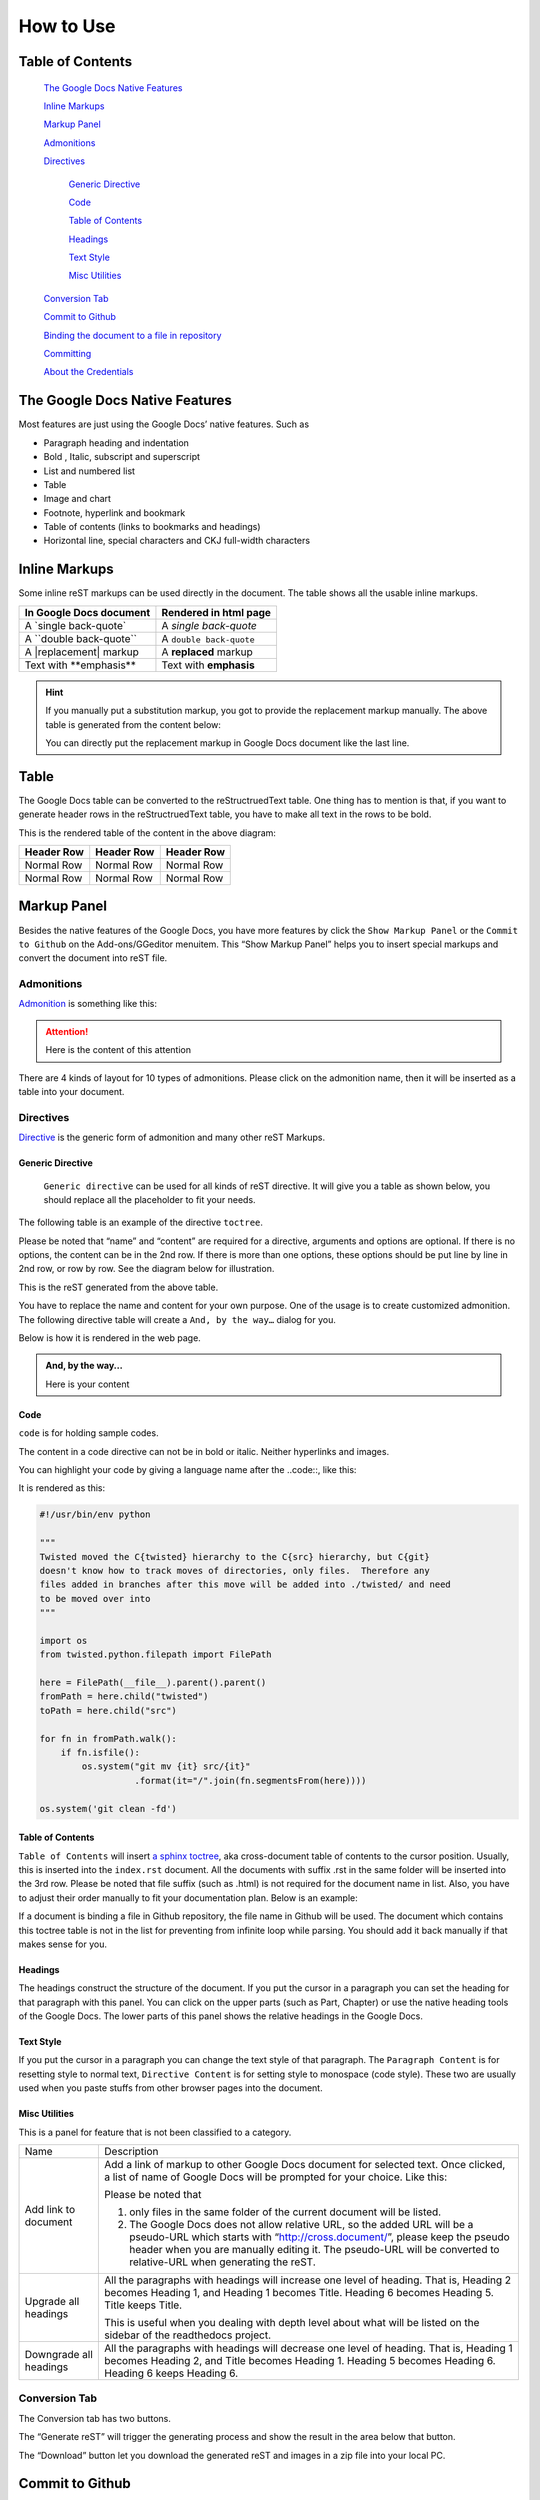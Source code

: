 
.. _h177537546887b67276822514c66016:

How to Use
**********

.. _ha1d6c3e373325355168491f521a78b:

Table of Contents
=================

    `The Google Docs Native Features <#h2e2466207319265a2b484631c11587d>`_

    `Inline Markups <#h80352f65a46575c6a74721e3ddb6a>`_

    `Markup Panel <#h6c5e5e24234f72422a2ce37561f2355>`_

    `Admonitions <#h10487d767c3543552c4f797d453d593f>`_

    `Directives <#h5a3b1c203613551578563c31657026b>`_

        `Generic Directive <#h13a5d3e27e111c18554152c6d123c>`_

        `Code <#h36d46272a794b2f694b492933796e5e>`_

        `Table of Contents <#ha1d6c3e373325355168491f521a78b>`_

        `Headings <#h545b1150273f784141121a3967491529>`_

        `Text Style <#h48253316368583f7c154246e606b2f>`_

        `Misc Utilities <#hf552270633f3791039513f635f55>`_

    `Conversion Tab <#h6978575a60223f496c263254a447d32>`_

    `Commit to Github <#h76464c5c585d192b16121e3267e131>`_

    `Binding the document to a file in repository <#h767f774b5346d4195e437b31414f59>`_

    `Committing <#h572153e49969743e69262f2d637743>`_

    `About the Credentials <#hb3e386c1329112c3f734c345c3396b>`_


.. _h2c1d74277104e41780968148427e:




.. _h2e2466207319265a2b484631c11587d:

The Google Docs Native Features
===============================

Most features are just using the Google Docs’ native features. Such as

* Paragraph heading and indentation
* Bold , Italic, subscript and superscript
* List and numbered list
* Table
* Image and chart
* Footnote, hyperlink and bookmark
* Table of contents (links to bookmarks and headings)
* Horizontal line, special characters and CKJ full-width characters

.. _h80352f65a46575c6a74721e3ddb6a:

Inline Markups
==============

Some inline reST markups can be used directly in the document. The table shows all the usable inline markups.


+---------------------------+-----------------------+
|In Google Docs document    |Rendered in html page  |
+===========================+=======================+
|A \`single back-quote\`    |A `single back-quote`  |
+---------------------------+-----------------------+
|A \`\`double back-quote\`\`|A ``double back-quote``|
+---------------------------+-----------------------+
|A \|replacement\| markup   |A |replacement| markup |
+---------------------------+-----------------------+
|Text with \*\*emphasis\*\* |Text with **emphasis** |
+---------------------------+-----------------------+

.. |replacement| replace::   **replaced**


.. Hint:: 

    If you manually put a substitution markup, you got to provide the replacement markup manually. The above table is generated from the content below:
    
    \ |IMG1|\ 
    
    You can directly put the replacement markup in Google Docs document like the last line.

.. _h513c5b795d5d185d1c203d7e75205f41:

Table
=====

The Google Docs table can be converted to the reStructruedText table. One thing has to mention is that, if you want to generate header rows in the reStructruedText table, you have to make all text in the rows to be bold.

\ |IMG2|\ 

This is the rendered table of the content in the above diagram:


+----------+----------+----------+
|Header Row|Header Row|Header Row|
+==========+==========+==========+
|Normal Row|Normal Row|Normal Row|
+----------+----------+----------+
|Normal Row|Normal Row|Normal Row|
+----------+----------+----------+

.. _h6c5e5e24234f72422a2ce37561f2355:

Markup Panel
============

\ |IMG3|\ 

Besides the native features of the Google Docs, you have more features by click the ``Show Markup Panel`` or the ``Commit to Github`` on the Add-ons/GGeditor menuitem. This “Show Markup Panel” helps you to insert special markups and convert the document into reST file. 

.. _h10487d767c3543552c4f797d453d593f:

Admonitions
-----------

\ |IMG4|\ 

\ `Admonition`_\  is something like this:

.. Attention:: 

    Here is the content of this attention

There are 4 kinds of layout for 10 types of admonitions. Please click on the admonition name, then it will be inserted as a table into your document. 

.. _h5a3b1c203613551578563c31657026b:

Directives
----------

\ |IMG5|\ 

\ `Directive`_\  is the generic form of admonition and many other reST Markups.

.. _h13a5d3e27e111c18554152c6d123c:

Generic Directive
~~~~~~~~~~~~~~~~~

 ``Generic directive`` can be used for all kinds of reST directive. It will give you a table as shown below, you should replace all the placeholder to fit your needs.

\ |IMG6|\ 

The following table is an example of the directive ``toctree``.

\ |IMG7|\ 

Please be noted that “name” and “content” are required for a directive, arguments and options are optional. If there is no options, the content can be in the 2nd row. If there is more than one options, these options should be put line by line in 2nd row, or row by row. See the diagram below for illustration. 

\ |IMG8|\ 

This is the reST generated from the above table.

\ |IMG9|\ 

You have to replace the name and content for your own purpose. One of the usage is to create customized admonition. The following directive table will create a ``And, by the way…`` dialog for you.

\ |IMG10|\ 

Below is how it is rendered in the web page.


.. admonition:: And, by the way...

    Here is your content

.. _h36d46272a794b2f694b492933796e5e:

Code
~~~~

``code`` is for holding sample codes.

\ |IMG11|\ 

The content in a code directive can not be in bold or italic. Neither hyperlinks and images.

You can highlight your code by giving a language name after the \.\.code::, like this:

\ |IMG12|\ 

It is rendered as this:


.. code:: python

    #!/usr/bin/env python
    
    """
    Twisted moved the C{twisted} hierarchy to the C{src} hierarchy, but C{git}
    doesn't know how to track moves of directories, only files.  Therefore any
    files added in branches after this move will be added into ./twisted/ and need
    to be moved over into 
    """
    
    import os
    from twisted.python.filepath import FilePath
    
    here = FilePath(__file__).parent().parent()
    fromPath = here.child("twisted")
    toPath = here.child("src")
    
    for fn in fromPath.walk():
        if fn.isfile():
            os.system("git mv {it} src/{it}"
                      .format(it="/".join(fn.segmentsFrom(here))))
    
    os.system('git clean -fd')

.. _ha1d6c3e373325355168491f521a78b:

Table of Contents
~~~~~~~~~~~~~~~~~

``Table of Contents`` will insert \ `a sphinx toctree`_\ , aka cross-document table of contents to the cursor position. Usually, this is inserted into the ``index.rst`` document.  All the documents with suffix .rst in the same folder will be inserted into the 3rd row. Please be noted that file suffix (such as .html) is not required for the document name in list. Also, you have to adjust their order manually to fit your documentation plan. Below is an example:

\ |IMG13|\ 

If a document is binding a file in Github repository, the file name in Github will be used. The document which contains this toctree table is not in the list for preventing from infinite loop while parsing. You should add it back manually if that makes sense for you.

.. _h545b1150273f784141121a3967491529:

Headings
~~~~~~~~

\ |IMG14|\ 

The headings construct the structure of the document. If you put the cursor in a paragraph you can set the heading for that paragraph with this panel. You can click on the upper parts (such as Part, Chapter) or use the native heading tools of the Google Docs. The lower parts of this panel shows the relative headings in the Google Docs.

.. _h48253316368583f7c154246e606b2f:

Text Style
~~~~~~~~~~

\ |IMG15|\ 

If you put the cursor in a paragraph you can change the text style of that paragraph. The ``Paragraph Content`` is for resetting style to normal text, ``Directive Content`` is for setting style to monospace (code style). These two are usually used when you paste stuffs from other browser pages into the document.

.. _hf552270633f3791039513f635f55:

Misc Utilities
~~~~~~~~~~~~~~

This is a panel for feature that is not been classified to a  category.

+----------------------+----------------------------------------------------------------------------------------------------------------------------------------------------------------------------------------------------------------------------------------------------------------------------+
|Name                  |Description                                                                                                                                                                                                                                                                 |
+----------------------+----------------------------------------------------------------------------------------------------------------------------------------------------------------------------------------------------------------------------------------------------------------------------+
|Add link to document  |Add a link of markup to other Google Docs document for selected text. Once clicked, a list of name of Google Docs will be prompted for your choice. Like this:                                                                                                              |
|                      |                                                                                                                                                                                                                                                                            |
|                      |\ |IMG16|\                                                                                                                                                                                                                                                                  |
|                      |                                                                                                                                                                                                                                                                            |
|                      |Please be noted that                                                                                                                                                                                                                                                        |
|                      |                                                                                                                                                                                                                                                                            |
|                      |#. only files in the same folder of the current document will be listed.                                                                                                                                                                                                    |
|                      |#. The Google Docs does not allow relative URL, so the added URL will be a pseudo-URL which starts with “http://cross.document/”, please keep the pseudo header when you are manually editing it. The pseudo-URL will be converted to relative-URL when generating the reST.|
+----------------------+----------------------------------------------------------------------------------------------------------------------------------------------------------------------------------------------------------------------------------------------------------------------------+
|Upgrade all headings  |All the paragraphs with headings will increase one level of heading. That is, Heading 2 becomes Heading 1, and Heading 1 becomes Title. Heading 6 becomes Heading 5. Title keeps Title.                                                                                     |
|                      |                                                                                                                                                                                                                                                                            |
|                      |This is useful when you dealing with depth level about what will be listed on the sidebar of the readthedocs project.                                                                                                                                                       |
+----------------------+----------------------------------------------------------------------------------------------------------------------------------------------------------------------------------------------------------------------------------------------------------------------------+
|Downgrade all headings|All the paragraphs with headings will decrease one level of heading. That is, Heading 1 becomes Heading 2, and Title becomes Heading 1.  Heading 5 becomes Heading 6. Heading 6 keeps Heading 6.                                                                            |
+----------------------+----------------------------------------------------------------------------------------------------------------------------------------------------------------------------------------------------------------------------------------------------------------------------+

.. _h6978575a60223f496c263254a447d32:

Conversion Tab
--------------

The Conversion tab has two buttons. 

\ |IMG17|\ 

The “Generate reST” will trigger the generating process and show the result in the area below that button.

\ |IMG18|\ 

The “Download” button let you download the generated reST and images in a zip file into your local PC.

.. _h76464c5c585d192b16121e3267e131:

Commit to Github
================

.. _h767f774b5346d4195e437b31414f59:

Binding the document to a file in repository
--------------------------------------------

You can provide your account and credentials for binding the document to a file in the Github repository. Here is the process diagram:

\ |IMG19|\ 

If you want to commit to a new file. Please

#. Navigate to the folder where the new file would be
#. Click on the “New File” item
#. Give the file name to create. The name will be suffix with “.rst” automatically.

.. _h572153e49969743e69262f2d637743:

Committing
----------

\ |IMG20|\ 

Once you have build the binding, next time you can use the “Commit” button directly to commit. You can reset the binding in this dialog too.

\ |IMG21|\ 

The “Rest Binding” is for rebinding the file in Github repository with this document.

\ |IMG22|\ 

If only the text content has been modified, you can uncheck “Commit images” to exclude images from committing. This would speed up the committing process.

.. Note:: 

    The GGeditor will maintain image files it uploaded to the Github repository while committing. If you modified any image, no matter adding, replacement or deletion, you should check “Commit images”.

.. _hb3e386c1329112c3f734c345c3396b:

About the Credentials
---------------------

The credentials you given is encrypted and kept in the Google App Script platform. No any cloud server is built by the GGeditor.  You can uncheck “Remeber Github Credentials” checkbox or “Reset Credentials” button to clean up the stored credentials.

\ |IMG23|\ 

\ |IMG24|\ 


.. Caution:: 

    The GGeditor will never sent you emails to request reset credentials or anything else.

You can give the credentials every time doing the committing. Like the following image shows.

\ |IMG25|\ 

\ `Here is the source document of the Google Docs`_\ 

.. _`Admonition`: http://read-the-docs.readthedocs.io/en/latest/_themes/sphinx_rtd_theme/demo_docs/source/demo.html?highlight=ADMONITION#admonitions
.. _`Directive`: http://docutils.sourceforge.net/docs/ref/rst/directives.html
.. _`a sphinx toctree`: http://www.sphinx-doc.org/en/1.4.8/markup/toctree.html
.. _`Here is the source document of the Google Docs`: https://docs.google.com/document/d/1D2Q53jiQyOoSoqsNhTQuoRb1d2XlIJURgPz2OqrX0DE/edit?usp=sharing

.. |IMG1| image:: static/User_Guide_1.png
   :height: 224 px
   :width: 522 px

.. |IMG2| image:: static/User_Guide_2.png
   :height: 266 px
   :width: 457 px

.. |IMG3| image:: static/User_Guide_3.png
   :height: 105 px
   :width: 402 px

.. |IMG4| image:: static/User_Guide_4.png
   :height: 216 px
   :width: 280 px

.. |IMG5| image:: static/User_Guide_5.png
   :height: 166 px
   :width: 276 px

.. |IMG6| image:: static/User_Guide_6.png
   :height: 156 px
   :width: 458 px

.. |IMG7| image:: static/User_Guide_7.png
   :height: 280 px
   :width: 426 px

.. |IMG8| image:: static/User_Guide_8.png
   :height: 364 px
   :width: 773 px

.. |IMG9| image:: static/User_Guide_9.png
   :height: 130 px
   :width: 140 px

.. |IMG10| image:: static/User_Guide_10.png
   :height: 93 px
   :width: 496 px

.. |IMG11| image:: static/User_Guide_11.png
   :height: 68 px
   :width: 560 px

.. |IMG12| image:: static/User_Guide_12.png
   :height: 205 px
   :width: 956 px

.. |IMG13| image:: static/User_Guide_13.png
   :height: 153 px
   :width: 357 px

.. |IMG14| image:: static/User_Guide_14.png
   :height: 133 px
   :width: 266 px

.. |IMG15| image:: static/User_Guide_15.png
   :height: 84 px
   :width: 265 px

.. |IMG16| image:: static/User_Guide_16.png
   :height: 236 px
   :width: 246 px

.. |IMG17| image:: static/User_Guide_17.png
   :height: 36 px
   :width: 108 px

.. |IMG18| image:: static/User_Guide_18.png
   :height: 38 px
   :width: 81 px

.. |IMG19| image:: static/User_Guide_19.png
   :height: 545 px
   :width: 664 px

.. |IMG20| image:: static/User_Guide_20.png
   :height: 304 px
   :width: 600 px

.. |IMG21| image:: static/User_Guide_21.png
   :height: 40 px
   :width: 105 px

.. |IMG22| image:: static/User_Guide_22.png
   :height: 52 px
   :width: 152 px

.. |IMG23| image:: static/User_Guide_23.png
   :height: 29 px
   :width: 213 px

.. |IMG24| image:: static/User_Guide_24.png
   :height: 38 px
   :width: 128 px

.. |IMG25| image:: static/User_Guide_25.png
   :height: 404 px
   :width: 688 px

